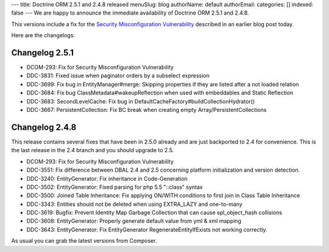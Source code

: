 ---
title: Doctrine ORM 2.5.1 and 2.4.8 released
menuSlug: blog
authorName: default
authorEmail: 
categories: []
indexed: false
---
We are happy to announce the immediate availability of Doctrine ORM 2.5.1 and
2.4.8.

This versions include a fix for the `Security Misconfiguration Vulnerability
<http://www.doctrine-project.org/2015/08/31/security_misconfiguration_vulnerability_in_various_doctrine_projects.html>`_
described in an earlier blog post today.

Here are the changelogs:

Changelog 2.5.1
---------------

- DCOM-293: Fix for Security Misconfiguration Vulnerability
- DDC-3831: Fixed issue when paginator orders by a subselect expression
- DDC-3699: Fix bug in EntityManager#merge: Skipping properties if they are listed after a not loaded relation
- DDC-3684: Fix bug ClassMetadata#wakeupReflection when used with embeddables and Static Reflection
- DDC-3683: SecondLevelCache: Fix bug in DefaultCacheFactory#buildCollectionHydrator()
- DDC-3667: PersistentCollection: Fix BC break when creating empty Array/PersistentCollections

Changelog 2.4.8
---------------

This release contains several fixes that have been in 2.5.0 already and are
just backported to 2.4 for convenience. This is the last release in the 2.4
branch and you should upgrade to 2.5.

- DCOM-293: Fix for Security Misconfiguration Vulnerability
- DDC-3551: Fix difference between DBAL 2.4 and 2.5 concerning platform initialization and version detection.
- DDC-3240: EntityGenerator: Fix inheritance in Code-Generation
- DDC-3502: EntityGenerator: Fixed parsing for php 5.5 "::class" syntax
- DDC-3500: Joined Table Inheritance: Fix applying ON/WITH conditions to first join in Class Table Inheritance
- DDC-3343: Entities should not be deleted when using EXTRA_LAZY and one-to-many
- DDC-3619: Bugfix: Prevent Identity Map Garbage Collection that can cause spl_object_hash collisions
- DDC-3608: EntityGenerator: Properly generate default value from yml & xml mapping
- DDC-3643: EntityGenerator: Fix EntityGenerator RegenerateEntityIfExists not working correctly.

As usual you can grab the latest versions from Composer.
